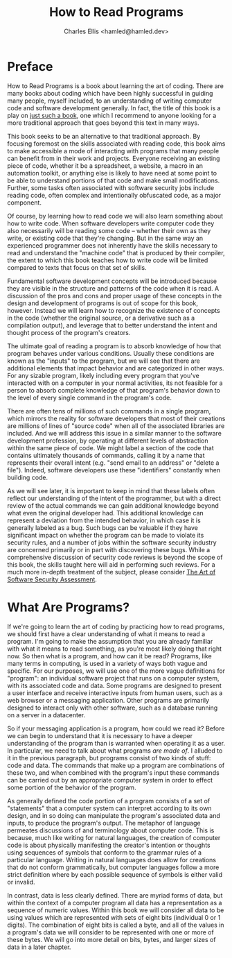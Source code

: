 #+TITLE: How to Read Programs
#+AUTHOR: Charles Ellis <hamled@hamled.dev>

* Preface
How to Read Programs is a book about learning the art of coding. There are many books about coding which have been highly successful in guiding many people, myself included, to an understanding of writing computer code and software development generally. In fact, the title of this book is a play on [[https://htdp.org/][just such a book]], one which I recommend to anyone looking for a more traditional approach that goes beyond this text in many ways.

This book seeks to be an alternative to that traditional approach. By focusing foremost on the skills associated with reading code, this book aims to make accessible a mode of interacting with programs that many people can benefit from in their work and projects. Everyone receiving an existing piece of code, whether it be a spreadsheet, a website, a macro in an automation toolkit, or anything else is likely to have need at some point to be able to understand portions of that code and make small modifications. Further, some tasks often associated with software security jobs include reading code, often complex and intentionally obfuscated code, as a major component.

Of course, by learning how to read code we will also learn something about how to write code. When software developers write computer code they also necessarily will be reading some code -- whether their own as they write, or existing code that they're changing. But in the same way an experienced programmer does not inherently have the skills necessary to read and understand the "machine code" that is produced by their compiler, the extent to which this book teaches how to write code will be limited compared to texts that focus on that set of skills.

Fundamental software development concepts will be introduced because they are visible in the structure and patterns of the code when it is read. A discussion of the pros and cons and proper usage of these concepts in the design and development of programs is out of scope for this book, however. Instead we will learn how to recognize the existence of concepts in the code (whether the original source, or a derivative such as a compilation output), and leverage that to better understand the intent and thought process of the program's creators.

The ultimate goal of reading a program is to absorb knowledge of how that program behaves under various conditions. Usually these conditions are known as the "inputs" to the program, but we will see that there are additional elements that impact behavior and are categorized in other ways. For any sizable program, likely including every program that you've interacted with on a computer in your normal activities, its not feasible for a person to absorb complete knowledge of that program's behavior down to the level of every single command in the program's code.

There are often tens of millions of such commands in a single program, which mirrors the reality for software developers that most of their creations are millions of lines of "source code" when all of the associated libraries are included. And we will address this issue in a similar manner to the software development profession, by operating at different levels of abstraction within the same piece of code. We might label a section of the code that contains ultimately thousands of commands, calling it by a name that represents their overall intent (e.g. "send email to an address" or "delete a file"). Indeed, software developers use these "identifiers" constantly when building code.

As we will see later, it is important to keep in mind that these labels often reflect our understanding of the intent of the programmer, but with a direct review of the actual commands we can gain additional knowledge beyond what even the original developer had. This additional knowledge can represent a deviation from the intended behavior, in which case it is generally labeled as a bug. Such bugs can be valuable if they have significant impact on whether the program can be made to violate its security rules, and a number of jobs within the software security industry are concerned primarily or in part with discovering these bugs. While a comprehensive discussion of security code reviews is beyond the scope of this book, the skills taught here will aid in performing such reviews. For a much more in-depth treatment of the subject, please consider [[https://www.pearson.com/us/higher-education/program/Dowd-Art-of-Software-Security-Assessment-The-Identifying-and-Preventing-Software-Vulnerabilities/PGM306255.html][The Art of Software Security Assessment]].

* What Are Programs?
If we're going to learn the art of coding by practicing how to read programs, we should first have a clear understanding of what it means to read a program. I'm going to make the assumption that you are already familiar with what it means to read something, as you're most likely doing that right now. So then what is a program, and how can it be read? Programs, like many terms in computing, is used in a variety of ways both vague and specific. For our purposes, we will use one of the more vague definitions for "program": an individual software project that runs on a computer system, with its associated code and data. Some programs are designed to present a user interface and receive interactive inputs from human users, such as a web browser or a messaging application. Other programs are primarily designed to interact only with other software, such as a database running on a server in a datacenter.

So if your messaging application is a program, how could we read it? Before we can begin to understand that it is necessary to have a deeper understanding of the program than is warranted when operating it as a user. In particular, we need to talk about what programs /are made of/. I alluded to it in the previous paragraph, but programs consist of two kinds of stuff: code and data. The commands that make up a program are combinations of these two, and when combined with the program's input these commands can be carried out by an appropriate computer system in order to effect some portion of the behavior of the program.

As generally defined the code portion of a program consists of a set of "statements" that a computer system can interpret according to its own design, and in so doing can manipulate the program's associated data and inputs, to produce the program's output. The metaphor of language permeates discussions of and terminology about computer code. This is because, much like writing for natural languages, the creation of computer code is about physically manifesting the creator's intention or thoughts using sequences of symbols that conform to the grammar rules of a particular language. Writing in natural languages does allow for creations that do not conform grammatically, but computer languages follow a more strict definition where by each possible sequence of symbols is either valid or invalid.

In contrast, data is less clearly defined. There are myriad forms of data, but within the context of a computer program all data has a representation as a sequence of numeric values. Within this book we will consider all data to be using values which are represented with sets of eight bits (individual 0 or 1 digits). The combination of eight bits is called a byte, and all of the values in a program's data we will consider to be represented with one or more of these bytes. We will go into more detail on bits, bytes, and larger sizes of data in a later chapter.
